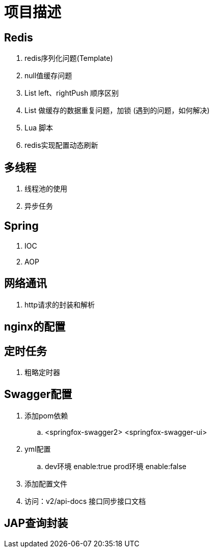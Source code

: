 = 项目描述

== Redis
. redis序列化问题(Template)
. null值缓存问题
. List left、rightPush 顺序区别
. List 做缓存的数据重复问题，加锁 (遇到的问题，如何解决)
. Lua 脚本
. redis实现配置动态刷新

== 多线程
. 线程池的使用
. 异步任务

== Spring
. IOC
. AOP

== 网络通讯
. http请求的封装和解析

== nginx的配置

== 定时任务
. 粗略定时器

== Swagger配置
. 添加pom依赖
.. <springfox-swagger2> <springfox-swagger-ui>

. yml配置
.. dev环境 enable:true  prod环境 enable:false

. 添加配置文件

. 访问：v2/api-docs 接口同步接口文档

== JAP查询封装

